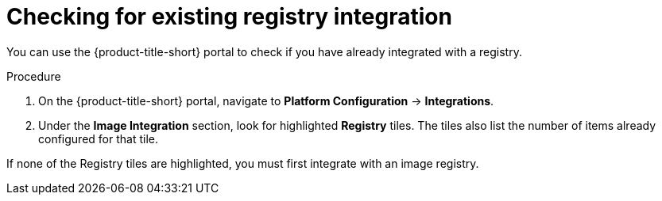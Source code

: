 // Module included in the following assemblies:
//
// * integration/integrate-with-ci-systems.adoc
:_module-type: PROCEDURE
[id="check-for-existing-registry-integration_{context}"]
= Checking for existing registry integration

You can use the {product-title-short} portal to check if you have already integrated with a registry.

.Procedure
. On the {product-title-short} portal, navigate to *Platform Configuration* -> *Integrations*.
. Under the *Image Integration* section, look for highlighted *Registry* tiles.
The tiles also list the number of items already configured for that tile.

If none of the Registry tiles are highlighted, you must first integrate with an image registry.
